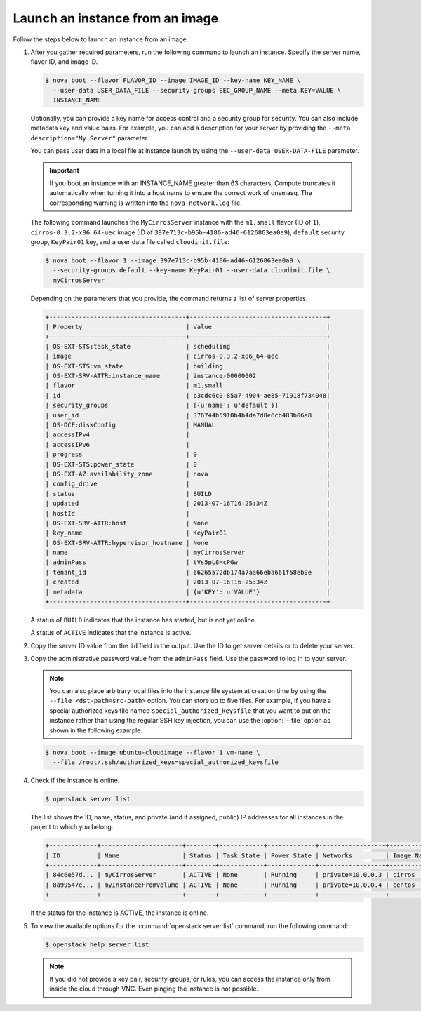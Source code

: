 ================================
Launch an instance from an image
================================

Follow the steps below to launch an instance from an image.

#. After you gather required parameters, run the following command to
   launch an instance. Specify the server name, flavor ID, and image ID.

   .. code-block:: console

      $ nova boot --flavor FLAVOR_ID --image IMAGE_ID --key-name KEY_NAME \
        --user-data USER_DATA_FILE --security-groups SEC_GROUP_NAME --meta KEY=VALUE \
        INSTANCE_NAME

   Optionally, you can provide a key name for access control and a security
   group for security. You can also include metadata key and value pairs.
   For example, you can add a description for your server by providing the
   ``--meta description="My Server"`` parameter.

   You can pass user data in a local file at instance launch by using the
   ``--user-data USER-DATA-FILE`` parameter.

   .. important::

      If you boot an instance with an INSTANCE_NAME greater than 63 characters,
      Compute truncates it automatically when turning it into a host name to
      ensure the correct work of dnsmasq. The corresponding warning is written
      into the ``nova-network.log`` file.

   The following command launches the ``MyCirrosServer`` instance with the
   ``m1.small`` flavor (ID of ``1``), ``cirros-0.3.2-x86_64-uec`` image (ID
   of ``397e713c-b95b-4186-ad46-6126863ea0a9``), ``default`` security
   group, ``KeyPair01`` key, and a user data file called
   ``cloudinit.file``:

   .. code-block:: console

      $ nova boot --flavor 1 --image 397e713c-b95b-4186-ad46-6126863ea0a9 \
        --security-groups default --key-name KeyPair01 --user-data cloudinit.file \
        myCirrosServer

   Depending on the parameters that you provide, the command returns a list
   of server properties.

   .. code-block:: console

      +-------------------------------------+-------------------------------------+
      | Property                            | Value                               |
      +-------------------------------------+-------------------------------------+
      | OS-EXT-STS:task_state               | scheduling                          |
      | image                               | cirros-0.3.2-x86_64-uec             |
      | OS-EXT-STS:vm_state                 | building                            |
      | OS-EXT-SRV-ATTR:instance_name       | instance-00000002                   |
      | flavor                              | m1.small                            |
      | id                                  | b3cdc6c0-85a7-4904-ae85-71918f734048|
      | security_groups                     | [{u'name': u'default'}]             |
      | user_id                             | 376744b5910b4b4da7d8e6cb483b06a8    |
      | OS-DCF:diskConfig                   | MANUAL                              |
      | accessIPv4                          |                                     |
      | accessIPv6                          |                                     |
      | progress                            | 0                                   |
      | OS-EXT-STS:power_state              | 0                                   |
      | OS-EXT-AZ:availability_zone         | nova                                |
      | config_drive                        |                                     |
      | status                              | BUILD                               |
      | updated                             | 2013-07-16T16:25:34Z                |
      | hostId                              |                                     |
      | OS-EXT-SRV-ATTR:host                | None                                |
      | key_name                            | KeyPair01                           |
      | OS-EXT-SRV-ATTR:hypervisor_hostname | None                                |
      | name                                | myCirrosServer                      |
      | adminPass                           | tVs5pL8HcPGw                        |
      | tenant_id                           | 66265572db174a7aa66eba661f58eb9e    |
      | created                             | 2013-07-16T16:25:34Z                |
      | metadata                            | {u'KEY': u'VALUE'}                  |
      +-------------------------------------+-------------------------------------+

   A status of ``BUILD`` indicates that the instance has started, but is
   not yet online.

   A status of ``ACTIVE`` indicates that the instance is active.

#. Copy the server ID value from the ``id`` field in the output. Use the
   ID to get server details or to delete your server.

#. Copy the administrative password value from the ``adminPass`` field. Use the
   password to log in to your server.

   .. note::

      You can also place arbitrary local files into the instance file
      system at creation time by using the ``--file <dst-path=src-path>``
      option. You can store up to five files. For example, if you have a
      special authorized keys file named ``special_authorized_keysfile`` that
      you want to put on the instance rather than using the regular SSH key
      injection, you can use the :option:`--file` option as shown in the following
      example.

   .. code-block:: console

      $ nova boot --image ubuntu-cloudimage --flavor 1 vm-name \
        --file /root/.ssh/authorized_keys=special_authorized_keysfile

#. Check if the instance is online.

   .. code-block:: console

      $ openstack server list

   The list shows the ID, name, status, and private (and if assigned,
   public) IP addresses for all instances in the project to which you
   belong:

   .. code-block:: console

      +-------------+----------------------+--------+------------+-------------+------------------+------------+
      | ID          | Name                 | Status | Task State | Power State | Networks         | Image Name |
      +-------------+----------------------+--------+------------+-------------+------------------+------------+
      | 84c6e57d... | myCirrosServer       | ACTIVE | None       | Running     | private=10.0.0.3 | cirros     |
      | 8a99547e... | myInstanceFromVolume | ACTIVE | None       | Running     | private=10.0.0.4 | centos     |
      +-------------+----------------------+--------+------------+-------------+------------------+------------+

   If the status for the instance is ACTIVE, the instance is online.

#. To view the available options for the :command:`openstack server list`
   command, run the following command:

   .. code-block:: console

      $ openstack help server list

   .. note::

      If you did not provide a key pair, security groups, or rules, you
      can access the instance only from inside the cloud through VNC. Even
      pinging the instance is not possible.

